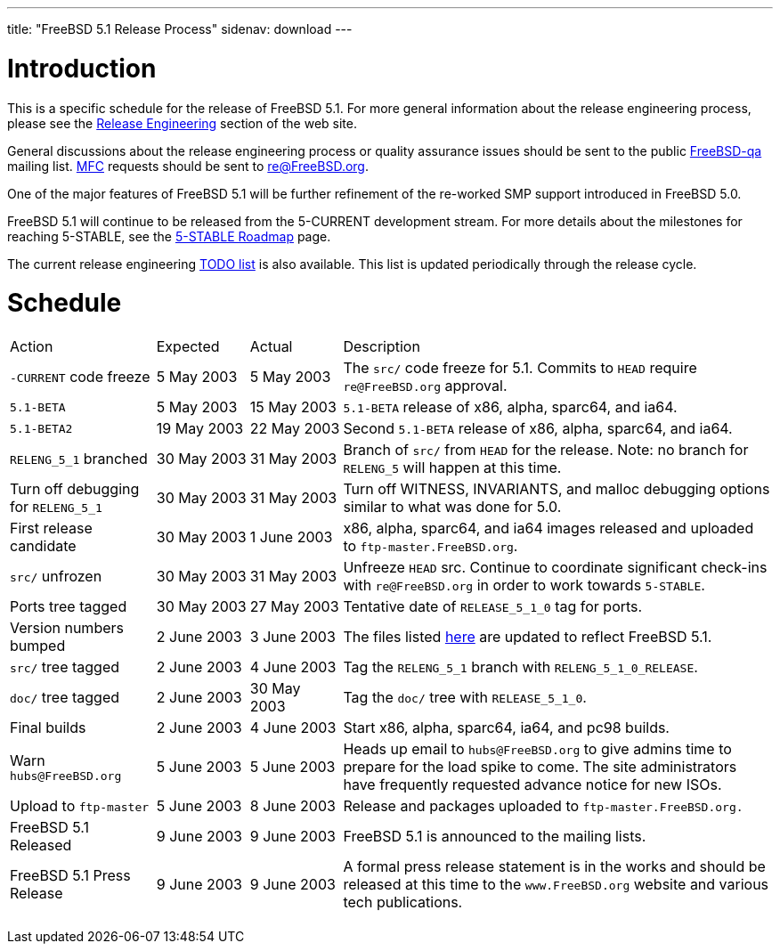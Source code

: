 ---
title: "FreeBSD 5.1 Release Process"
sidenav: download
---

++++


<h1>Introduction</h1>

<p>This is a specific schedule for the release of FreeBSD 5.1.  For
  more general information about the release engineering process,
  please see the <a href="../../releng/index.html" shape="rect">Release
  Engineering</a> section of the web site.</p>

<p>General discussions about the release engineering process or
  quality assurance issues should be sent to the public <a href="mailto:FreeBSD-qa@FreeBSD.org" shape="rect">FreeBSD-qa</a> mailing list.
  <a href="../../doc/en_US.ISO8859-1/books/faq/misc.html#DEFINE-MFC" shape="rect">MFC</a>
  requests should be sent to <a href="mailto:re@FreeBSD.org" shape="rect">re@FreeBSD.org</a>.</p>

<p>One of the major features of FreeBSD 5.1 will be further refinement of
  the re-worked SMP support introduced in FreeBSD 5.0.</p>

<p>FreeBSD 5.1 will continue to be released from the 5-CURRENT development
  stream.  For more details about the milestones for reaching
  5-STABLE, see the <a href="http://docs.freebsd.org/doc/5.1-RELEASE/usr/share/doc/en_US.ISO8859-1/articles/5-roadmap/index.html" shape="rect">5-STABLE
  Roadmap</a> page.</p>

<p>The current release engineering <a href="../../releases/5.1R/todo.html" shape="rect">TODO list</a> is also available.
  This list is updated periodically through the release cycle.</p>

<h1>Schedule</h1>

<table class="tblbasic">
  <tr>
    <td rowspan="1" colspan="1">Action</td>
    <td rowspan="1" colspan="1">Expected</td>
    <td rowspan="1" colspan="1">Actual</td>
    <td rowspan="1" colspan="1">Description</td>
  </tr>

  <tr>
    <td rowspan="1" colspan="1"><tt>-CURRENT</tt> code freeze</td>
    <td rowspan="1" colspan="1">5&nbsp;May&nbsp;2003</td>
    <td rowspan="1" colspan="1">5&nbsp;May&nbsp;2003</td>
    <td rowspan="1" colspan="1">The <tt>src/</tt> code freeze for 5.1.  Commits to
      <tt>HEAD</tt> require <tt>re@FreeBSD.org</tt> approval.</td>
  </tr>

  <tr>
    <td rowspan="1" colspan="1"><tt>5.1-BETA</tt></td>
    <td rowspan="1" colspan="1">5&nbsp;May&nbsp;2003</td>
    <td rowspan="1" colspan="1">15&nbsp;May&nbsp;2003</td>
    <td rowspan="1" colspan="1"><tt>5.1-BETA</tt> release of x86, alpha, sparc64, and ia64.</td>
  </tr>

  <tr>
    <td rowspan="1" colspan="1"><tt>5.1-BETA2</tt></td>
    <td rowspan="1" colspan="1">19&nbsp;May&nbsp;2003</td>
    <td rowspan="1" colspan="1">22&nbsp;May&nbsp;2003</td>
    <td rowspan="1" colspan="1">Second <tt>5.1-BETA</tt> release of x86, alpha, sparc64, and ia64.</td>
  </tr>

  <tr>
    <td rowspan="1" colspan="1"><tt>RELENG_5_1</tt> branched</td>
    <td rowspan="1" colspan="1">30 May 2003</td>
    <td rowspan="1" colspan="1">31 May 2003</td>
    <td rowspan="1" colspan="1">Branch of <tt>src/</tt> from <tt>HEAD</tt> for the release.
      Note: no branch for <tt>RELENG_5</tt> will happen at this time.</td>
  </tr>

  <tr>
    <td rowspan="1" colspan="1">Turn off debugging for <tt>RELENG_5_1</tt></td>
    <td rowspan="1" colspan="1">30 May 2003</td>
    <td rowspan="1" colspan="1">31 May 2003</td>
    <td rowspan="1" colspan="1">Turn off WITNESS, INVARIANTS, and malloc debugging options similar to
      what was done for 5.0.</td>
  </tr>

  <tr>
    <td rowspan="1" colspan="1">First release candidate</td>
    <td rowspan="1" colspan="1">30&nbsp;May&nbsp;2003</td>
    <td rowspan="1" colspan="1">1&nbsp;June&nbsp;2003</td>
    <td rowspan="1" colspan="1">x86, alpha, sparc64, and ia64 images released and uploaded to
      <tt>ftp-master.FreeBSD.org</tt>.</td>
  </tr>

  <tr>
    <td rowspan="1" colspan="1"><tt>src/</tt> unfrozen</td>
    <td rowspan="1" colspan="1">30 May 2003</td>
    <td rowspan="1" colspan="1">31 May 2003</td>
    <td rowspan="1" colspan="1">Unfreeze <tt>HEAD</tt> src. Continue to coordinate significant
      check-ins with <tt>re@FreeBSD.org</tt> in order to work towards
      <tt>5-STABLE</tt>.</td>
  </tr>

  <tr>
    <td rowspan="1" colspan="1">Ports tree tagged</td>
    <td rowspan="1" colspan="1">30 May 2003</td>
    <td rowspan="1" colspan="1">27 May 2003</td>
    <td rowspan="1" colspan="1">Tentative date of <tt>RELEASE_5_1_0</tt> tag for ports.</td>
  </tr>

  <tr>
    <td rowspan="1" colspan="1">Version numbers bumped</td>
    <td rowspan="1" colspan="1">2 June 2003</td>
    <td rowspan="1" colspan="1">3 June 2003</td>
    <td rowspan="1" colspan="1">The files listed <a href="../../doc/en_US.ISO8859-1/articles/releng/article.html#VERSIONBUMP" shape="rect">here</a>
        are updated to reflect FreeBSD 5.1.</td>
  </tr>

  <tr>
    <td rowspan="1" colspan="1"><tt>src/</tt> tree tagged</td>
    <td rowspan="1" colspan="1">2 June 2003</td>
    <td rowspan="1" colspan="1">4 June 2003</td>
    <td rowspan="1" colspan="1">Tag the <tt>RELENG_5_1</tt> branch with <tt>RELENG_5_1_0_RELEASE</tt>.</td>
  </tr>

  <tr>
    <td rowspan="1" colspan="1"><tt>doc/</tt> tree tagged</td>
    <td rowspan="1" colspan="1">2 June 2003</td>
    <td rowspan="1" colspan="1">30 May 2003</td>
    <td rowspan="1" colspan="1">Tag the <tt>doc/</tt> tree with <tt>RELEASE_5_1_0</tt>.</td>
  </tr>

  <tr>
    <td rowspan="1" colspan="1">Final builds</td>
    <td rowspan="1" colspan="1">2 June 2003</td>
    <td rowspan="1" colspan="1">4 June 2003</td>
    <td rowspan="1" colspan="1">Start x86, alpha, sparc64, ia64, and pc98 builds.</td>
  </tr>

  <tr>
    <td rowspan="1" colspan="1">Warn <tt>hubs@FreeBSD.org</tt></td>
    <td rowspan="1" colspan="1">5 June 2003</td>
    <td rowspan="1" colspan="1">5 June 2003</td>
    <td rowspan="1" colspan="1">Heads up email to <tt>hubs@FreeBSD.org</tt> to give admins
      time to prepare for the load spike to come. The site
      administrators have frequently requested advance notice
      for new ISOs.</td>
  </tr>

  <tr>
    <td rowspan="1" colspan="1">Upload to <tt>ftp-master</tt></td>
    <td rowspan="1" colspan="1">5&nbsp;June&nbsp;2003</td>
    <td rowspan="1" colspan="1">8 June 2003</td>
    <td rowspan="1" colspan="1">Release and packages uploaded to <tt>ftp-master.FreeBSD.org.</tt></td>
  </tr>

  <tr>
    <td rowspan="1" colspan="1">FreeBSD 5.1 Released</td>
    <td rowspan="1" colspan="1">9 June 2003</td>
    <td rowspan="1" colspan="1">9 June 2003</td>
    <td rowspan="1" colspan="1">FreeBSD 5.1 is announced to the mailing lists.</td>
  </tr>

  <tr>
    <td rowspan="1" colspan="1">FreeBSD 5.1 Press Release</td>
    <td rowspan="1" colspan="1">9 June 2003</td>
    <td rowspan="1" colspan="1">9 June 2003</td>
    <td rowspan="1" colspan="1">A formal press release statement is in the works and should be
      released at this time to the <tt>www.FreeBSD.org</tt> website and various
      tech publications.</td>
  </tr>

</table>


  </div>
          <br class="clearboth" />
        </div>
        
++++

